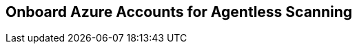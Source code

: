 [#azure-onboarding]
== Onboard Azure Accounts for Agentless Scanning

ifdef::compute_edition[]

Agentless scanning lets you inspect the risks and vulnerabilities of a virtual machine without having to install an agent or affecting the execution of the instance. Prisma Cloud gives you the flexibility to choose between agentless and agent-based security using Defenders. Currently, Prisma Cloud supports agentless scanning on Azure hosts (containers and clusters coming soon next release) for vulnerabilities and compliance. To learn more about how agentless scanning works, refer to our article on xref:../agentless-scanning-results.adoc[Agentless scanning architecture.]

This guide enables Agentless scanning for Prisma Cloud Compute Edition (PCCE or self-hosted) in Azure.
The procedure shows you how to complete the following tasks.

. <<#azure-create-role-agentless-pcce,Create a role and a service principal in Azure.>>
. <<#azure-configure-agentless-pcce,Configure agentless scanning in the Prisma Cloud console.>>
. <<#azure-scan-vulnerabilities-pcce,Scan for vulnerabilities.>>

[.task]
[#azure-create-role-agentless-pcce]
=== Create a Role and a Service Principal in Azure

[.procedure]
. Log in to Azure with the Azure CLI.
. Download the https://redlock-public.s3.amazonaws.com/azure/azureAgentlessPermissions.json[azureAgentlessPermissions.json] file.
. Determine your `subscriptionId` with the following Azure CLI command.
+
[source,bash]
----
az account subscription list
----

. Replace `<subscriptionId>` in the `azureAgentlessPermissions.json` file with your Azure `subscriptionId`. You can find the field under the `"AssignableScopes": [ "/subscriptions/<subscriptionId>"]` element.

. Create the role using the JSON file with the following Azure CLI command.
+
[source,bash]
----
az role definition create --role-definition azureAgentlessPermissions.json
----

. Create a service principal account with the following Azure CLI command.
+
[source,bash]
----
az ad sp create-for-rbac --name PCEE-Agentless --role "Prisma Cloud Compute Agentless Scanner" --scope /subscriptions/<subscriptionId> --sdk-auth
----

. Copy and save the returned JSON object for the service principal, for example:
+
[source,json]
----
{
  "clientId": "<clientId>",
  "clientSecret": "<clientSecret>",
  "subscriptionId": "<subscriptionId>",
  "tenantId": "<tenantId>",
  "activeDirectoryEndpointUrl": "https://login.microsoftonline.com",
  "resourceManagerEndpointUrl": "https://management.azure.com/",
  "activeDirectoryGraphResourceId": "https://graph.windows.net/",
  "sqlManagementEndpointUrl": "https://management.core.windows.net:8443/",
  "galleryEndpointUrl": "https://gallery.azure.com/",
  "managementEndpointUrl": "https://management.core.windows.net/"
}
----

[.task]
[#azure-configure-agentless-pcce]
=== Configure Agentless Scanning in the Prisma Cloud Console

[.procedure]
. Log in to your Prisma Cloud Compute Console.

. Go to *Manage > Cloud* Accounts.

. Click *+Add account*.

. Enter the needed information in the *Account config* pane.
+
image::agentless-azure-account-config.png[width=400]

.. *Select Cloud provider*: Azure

.. *Name:* For example: PCC Azure Agentless

.. *Description:* Provide an optional string, for example: Kepler release

.. *Authentication method:* Service key

.. *Service Key:* Paste the JSON object for the service principal you created.

. Click Next.

. Complete the configuration in the *Scan account* pane:
+
image::agentless-azure-scan-config-basic.png[width=400]

.. Enable *Agentless scanning*.

.. Set the *Console URL* and *Port* to the address of your Prisma Cloud console that can be reached from the internet. To create an address or FQDN reachable from the internet, complete the xref:../../configure/subject_alternative_names.adoc[Subject Alternative Names procedure].

.. Expand* Advanced settings*.
+
image::agentless-configuration-azure.png[width=400]

... If you use a proxy for traffic leaving your Azure tenant, enter the *Proxy* address and add it's Certificate Authority certificate.

... Under *Scan scope* you can choose *All regions* to scan for VMs in all Azure regions. If you choose *Custom regions*, enter the Azure region in which you want Prisma Cloud to scan for VMs.

... Enter tags under *Exclude VMs by tags* to further limit the scope of the scan.

... Choose whether or not to *Scan non running hosts*

... Choose whether or not to enable *Auto-scale scanning*. If you disable auto-scale, specify number of scanners Prisma Cloud should employ.

... Enter the *Security group ID* and *Subnet ID*  that are created to allow the Prisma Cloud console to communicate back with Azure.

. Click *Next*.

. In the *Discovery features* pane, disable *Cloud discovery*.
+
image::agentless-azure-cloud-discovery.png[width=400]

. Click *Add account*.

[.task]
[#azure-scan-vulnerabilities-pcce]
=== Scan for Vulnerabilities

[.procedure]

. Go to *Manage > Cloud accounts*.

. Click the scan icon on the top right corner of the accounts table.

. Click Start Agentless scan
+
image::agentless-start-scan.png[width=400]

. Click the scan icon in the top right corner of the console to view the scan status.

. View the results.

.. Go to *Monitor > Vulnerabilities > Hosts*.

.. Click on the *Filter hosts* text bar.
+
image::vulnerability-results-filters.png[width=400]

.. Select the *Scanned by* filter.
+
image::vulnerability-results-scanned-by.png[width=400]

.. Select the *Agentless* filter.
+
image::vulnerability-results-scanned-by-agentless.png[width=400]

endif::compute_edition[]

ifdef::prisma_cloud[]

Agentless scanning lets you inspect the risks and vulnerabilities of a virtual machine without having to install an agent or affecting the execution of the instance. Prisma Cloud gives you the flexibility to choose between agentless and agent-based security using Defenders. Currently, Prisma Cloud supports agentless scanning on Azure hosts (containers and clusters coming soon next release) for vulnerabilities and compliance. To learn more about how agentless scanning works, refer to our article on xref:../agentless-scanning-results.adoc[Agentless scanning architecture.]

This guide enables Agentless scanning for Prisma Cloud Enterprise Edition (PCEE or SaaS) in Azure.
The procedure shows you how to complete the following tasks.

. <<#azure-create-role-agentless-pcee,Create a role and a service principal in Azure.>>
. <<#azure-onboard-agentless-pcee,Onboard Azure Cloud Account.>>
. <<#azure-configure-agentless-pcee,Configure agentless scanning in the Prisma Cloud console.>>
. <<#azure-scan-vulnerabilities-pcee,Scan for vulnerabilities.>>

[.task]
[#azure-create-role-agentless-pcee]
=== Create a Role and a Service Principal in Azure

[.procedure]

. Log in to Azure with the Azure CLI.
. Query Azure for your tenant and subscription IDs. .
+
[source]
----
az account list
----

. Copy the output which is similar to the following example. In the output, identify the `tenantId` tenant ID and the `id` of the subscription.
+
[source,bash]
----
    "cloudName": "AzureCloud",
	    "homeTenantId": <This value is not needed>,
	    "id": <This is the subscription ID>,
	    "isDefault": true,
	    "managedByTenants": [],
    		    "name": "Azure",
	    "state": "Enabled",
	    "tenantId": <This is the tenant ID>,
	    "user": {
	      "name": "jdoe@example.onmicrosoft.com",
	      "type": "user"
           }
----

[.task]
[#azure-onboard-agentless-pcee]
=== Onboard Azure Cloud Account

[.procedure]

. Log in to your Prisma Cloud Enterprise tenant.

. Go to *Settings > Cloud Accounts*.
+
image::agentless-azure-pcee-add-account.png[width=800]

. Click *Add Cloud Account*.

. Select the *Azure* tile.

. Provide the following information in the *Get Started* page.
+
image::agentless-azure-pcee-get-started.png[width=400]

.. *Account Name*: A unique identity for your Azure tenant in Prisma Cloud.

.. *Onboard*: Select *Azure Subscription*.

.. *Azure Cloud Type*: Choose either  *Commercial* or *Government*.

. Click *Next*.

. Select the *Security Capabilities* you need. The *Agentless Scanning* and *Serverless Function Scanning* are enabled by default.
+
image::agentless-azure-pcee-security-capabilities.png[width=400]

. Click *Next*.

. Provide the following information in the *Configure Account* page.
+
image::agentless-azure-pcee-configure-account.png[width=400]

.. Enter the value of the `tenantId` field in the Azure output as the *Directory (Tenant) ID*.

.. Enter the value of the `id` field in the Azure output as the *Subscription ID*.

. Click *Next*.

. Complete the following steps to provide the information needed in the *Account Details* page.
+
image::agentless-azure-pcee-account-details.png[width=400]

.. Click *Download Terraform Script* and save the script to a system with terraform installed that is authenticated to Azure via the Azure CLI.

.. In that system, initialize the script with the following command.
+
[source]
----
 terraform init
----

.. Apply the script with the following command and confirm when prompted.
+
[source]
----
terraform apply
----

.. Capture the following values from the output.

... `__directory_tenant_id`
... `__subscription_id`
... `__application_client_id`
... `__application_client_secret`
... `__enterprise_application_object_id`

.. Use those values to fill out the information in *Account Details* page.

. Check the `Ingest and Monitor Network Security Group Flow Logs` option to https://docs.paloaltonetworks.com/prisma/prisma-cloud/prisma-cloud-admin/investigate-incidents-on-prisma-cloud/investigate-network-incidents-on-prisma-cloud[investigate network incidents].

. Select the account group in Prisma Cloud to associate with your Azure tenant in the *Assign Account Groups* page.
+
image::agentless-azure-pcee-assign-groups.png[width=400]

. Click *Save*.

[.task]
[#azure-configure-agentless-pcee]
=== Configure Agentless Scanning in the Prisma Cloud Console

[.procedure]

. Log in to your Prisma Cloud Compute Console.

. Go to *Compute > Manage > Cloud Accounts*.

. Click the edit button of your cloud account.

. Go to the *Agentless Scanning* section.

. Expand the *Advanced settings* and provide the following information.

.. Enable *Permissions check* to verify that the custom role permissions are correct before running a scan.

.. Enter a *Proxy* value if traffic leaving your Azure tenant uses a proxy.

.. Under *Scan scope* you can choose *All regions* to scan for VMs in all Azure regions. If you choose *Custom regions*, enter the Azure region in which you want Prisma Cloud to scan for VMs.

.. Enter tags under *Exclude VMs by tags* to further limit the scope of the scan.

.. Choose whether or not to *Scan non running hosts*

.. Choose whether or not to enable *Auto-scale scanning*. If you disable auto-scale, specify number of scanners Prisma Cloud should employ.

.. Enter the *Security group ID* and *Subnet ID*  that are created to allow the Prisma Cloud console to communicate back with Azure. If left blank, the default name of the created resource group is `PCCAgentlessScanResourceGroup` and the default name of the created security group is `PCCAgentlessScanSecurityGroup`.

. Click *Next*.

. In the *Discovery features* pane, disable *Cloud discovery*.
+
image::agentless-azure-cloud-discovery.png[width=400]

. Click *Save*.

[.task]
[#azure-scan-vulnerabilities-pcee]
=== Scan for Vulnerabilities

[.procedure]

. Go to *Compute > Manage > Cloud accounts*.

. Click the scan icon on the top right corner of the accounts table.

. Click Start Agentless scan
+
image::agentless-start-scan.png[width=400]

. Click the scan icon in the top right corner of the console to view the scan status.

. View the results.

.. Go to *Compute > Monitor > Vulnerabilities > Hosts*.

.. Click on the *Filter hosts* text bar.
+
image::vulnerability-results-filters.png[width=400]

.. Select the *Scanned by* filter.
+
image::vulnerability-results-scanned-by.png[width=400]

.. Select the *Agentless* filter.
+
image::vulnerability-results-scanned-by-agentless.png[width=400]

endif::prisma_cloud[]
